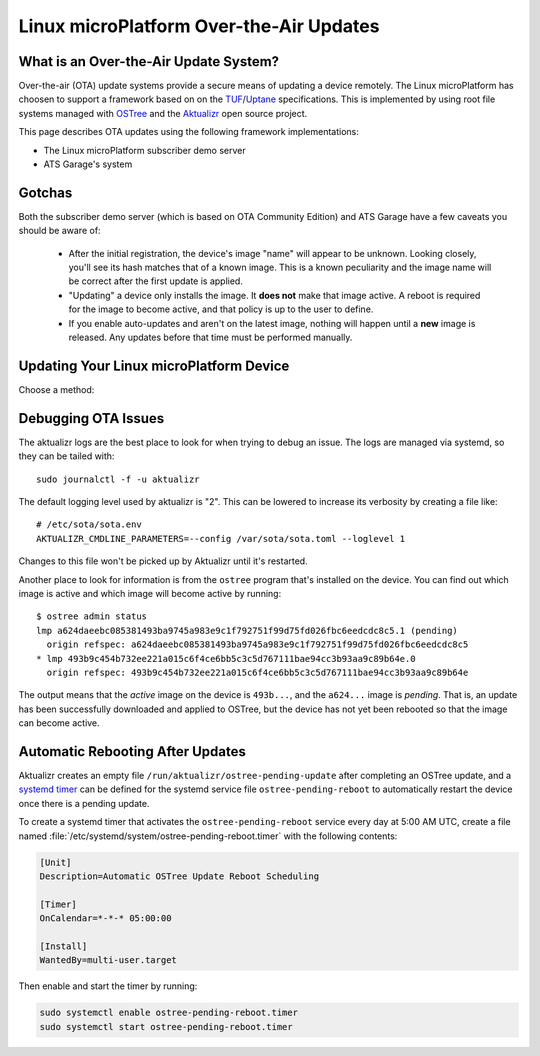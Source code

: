 .. highlight:: sh

.. _ref-linux-ota:

Linux microPlatform Over-the-Air Updates
========================================

What is an Over-the-Air Update System?
--------------------------------------

Over-the-air (OTA) update systems provide a secure means of updating a device
remotely. The Linux microPlatform has choosen to support a framework based on
on the TUF_/Uptane_ specifications. This is implemented by using root
file systems managed with OSTree_ and the Aktualizr_ open source project.

This page describes OTA updates using the following framework
implementations:

- The Linux microPlatform subscriber demo server
- ATS Garage's system

Gotchas
-------

Both the subscriber demo server (which is based on OTA Community
Edition) and ATS Garage have a few caveats you should be aware of:

 * After the initial registration, the device's image "name" will appear to be
   unknown. Looking closely, you'll see its hash matches that of a known image.
   This is a known peculiarity and the image name will be correct after the
   first update is applied.

 * "Updating" a device only installs the image. It **does not** make that image
   active. A reboot is required for the image to become active, and that policy
   is up to the user to define.

 * If you enable auto-updates and aren't on the latest image, nothing
   will happen until a **new** image is released. Any updates before
   that time must be performed manually.

Updating Your Linux microPlatform Device
----------------------------------------

Choose a method:

.. content-tabs::

   .. tab-container:: lmp-server
      :title: OSF Subscriber Demo Server

      Linux microPlatform subscribers have the easiest path to
      experimenting with OTAs. Subscribers have access to a `device
      management interface`_ for up to 5 devices. The Linux
      microPlatform image includes a program to register the device
      with the foundries.io OTA community edition
      server. Registering the device is as simple as::

          sudo lmp-device-register -n <name of your device as it should appear in UI>
          # Follow the instructions which appear in the terminal.

          # systemd will eventually restart aktualizr and the device will register.
          # To make it happen immediately run:
          sudo systemctl restart aktualizr

      Once registered, the device will show up under
      https://app.foundries.io/devices/ and you'll have the ability to
      start managing updates from there.

   .. tab-container:: ats-garage
      :title: ATS Garage

      All users are also free to use `ATS Garage`_ to manage their
      devices. Documentation can be found at
      https://docs.atsgarage.com/usage/devices.html. Once you have an
      account with ATS Garage you can follow these steps to get your device
      registered:

      **1. Upload Image to ATS Garage**

      This section contains an example for publishing a Raspberry Pi 3 image to
      ATS Garage. You can change the downloaded artifacts and ``ota-publish``
      arguments for other boards.

      First, create a directory to save the files to::

        mkdir lmp-bin && cd lmp-bin

      Next, download your ATS Garage credentials file to the newly created
      ``lmp-bin`` directory:

        https://app.atsgarage.com/#/profile/access-keys

      Then download and extract the following OSTree repository
      tarball to the ``lmp-bin`` directory:

      .. lmp-rpi3-ostree::

      Extract and upload the image using update |version| of the
      ``aktualizr`` container:

      .. parsed-literal::

         tar -jxvf raspberrypi3-64-ostree_repo.tar.bz2

         docker run --rm -it -v $PWD:/build --workdir=/build \\
                hub.foundries.io/aktualizr:|docker_tag| \\
                ota-publish -m raspberrypi3-64 -c credentials.zip \\
                            -r ostree_repo

      .. note::

         The first image published pushes every file in the system. Any
         following publish steps only push files which have changed.

      **2. Verify Upload**

      Visit https://app.atsgarage.com/#/packages/ and verify the package is
      available.

      **3. Register Device**

      You'll now need to copy your ATS credentials to the device and
      register it. For example, if SSHing into a Raspberry Pi 3::

        # From host computer with credentials.zip:
        scp credentials.zip osf@raspberrypi3-64.local:~/

        # From target device:
        sudo mv credentials.zip /var/sota/sota_provisioning_credentials.zip
        sudo cp /usr/lib/sota/sota_autoprov.toml /var/sota/sota.toml

      Aktualizr will start automatically once it finds
      :file:`/var/sota/sota.toml`; you can also restart it with ``systemctl
      restart aktualizr`` if you are impatient.

Debugging OTA Issues
--------------------

The aktualizr logs are the best place to look for when trying to debug an
issue. The logs are managed via systemd, so they can be tailed with::

  sudo journalctl -f -u aktualizr

The default logging level used by aktualizr is "2". This can be lowered to
increase its verbosity by creating a file like::

  # /etc/sota/sota.env
  AKTUALIZR_CMDLINE_PARAMETERS=--config /var/sota/sota.toml --loglevel 1

Changes to this file won't be picked up by Aktualizr until it's restarted.

Another place to look for information is from the ``ostree`` program that's
installed on the device. You can find out which image is active and which
image will become active by running::

  $ ostree admin status
  lmp a624daeebc085381493ba9745a983e9c1f792751f99d75fd026fbc6eedcdc8c5.1 (pending)
    origin refspec: a624daeebc085381493ba9745a983e9c1f792751f99d75fd026fbc6eedcdc8c5
  * lmp 493b9c454b732ee221a015c6f4ce6bb5c3c5d767111bae94cc3b93aa9c89b64e.0
    origin refspec: 493b9c454b732ee221a015c6f4ce6bb5c3c5d767111bae94cc3b93aa9c89b64e

The output means that the *active* image on the device is ``493b...``,
and the ``a624...`` image is *pending*. That is, an update has been
successfully downloaded and applied to OSTree, but the device has not
yet been rebooted so that the image can become active.

Automatic Rebooting After Updates
---------------------------------

Aktualizr creates an empty file ``/run/aktualizr/ostree-pending-update`` after
completing an OSTree update, and a `systemd timer`_ can be defined for the systemd
service file ``ostree-pending-reboot`` to automatically restart the device once
there is a pending update.

To create a systemd timer that activates the ``ostree-pending-reboot``
service every day at 5:00 AM UTC, create a file named
:file:`/etc/systemd/system/ostree-pending-reboot.timer` with the following
contents:

.. code-block:: ini

   [Unit]
   Description=Automatic OSTree Update Reboot Scheduling

   [Timer]
   OnCalendar=*-*-* 05:00:00

   [Install]
   WantedBy=multi-user.target

Then enable and start the timer by running:

.. code-block:: console

   sudo systemctl enable ostree-pending-reboot.timer
   sudo systemctl start ostree-pending-reboot.timer

.. _TUF: https://theupdateframework.github.io/
.. _Uptane: https://uptane.github.io/
.. _OSTree: https://ostree.readthedocs.io/en/latest/
.. _Aktualizr: https://github.com/advancedtelematic/aktualizr/
.. _OTA Community Edition: https://github.com/advancedtelematic/ota-community-edition
.. _device management interface: https://app.foundries.io/devices/
.. _ATS Garage: https://app.atsgarage.com
.. _supported offering: https://atsgarage.com/en/pricing.html
.. _systemd timer: https://www.freedesktop.org/software/systemd/man/systemd.timer.html
